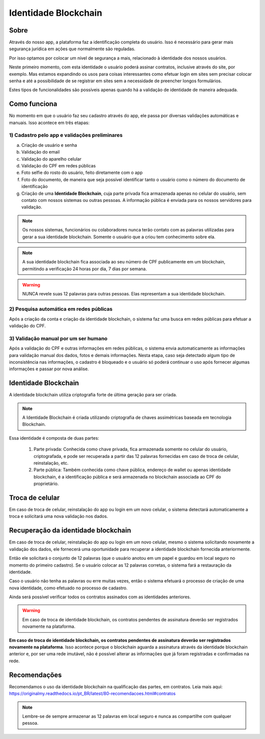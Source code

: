 Identidade Blockchain
=====================

=====
Sobre
=====

Através do nosso app, a plataforma faz a identificação completa do usuário. Isso é necessário para gerar mais segurança jurídica em ações que normalmente são reguladas.

Por isso optamos por colocar um nível de segurança a mais, relacionado à identidade dos nossos usuários. 

Neste primeiro momento, com esta identidade o usuário poderá assinar contratos, inclusive através do site, por exemplo. Mas estamos expandindo os usos para coisas interessantes como efetuar login em sites sem precisar colocar senha e até a possibilidade de se registrar em sites sem a necessidade de preencher longos formulários.

Estes tipos de funcionalidades são possíveis apenas quando há a validação de identidade de maneira adequada.

=============
Como funciona
=============

No momento em que o usuário faz seu cadastro através do app, ele passa por diversas validações automáticas e manuais. Isso acontece em três etapas:

1) Cadastro pelo app e validações preliminares
----------------------------------------------

a) Criação de usuário e senha
b) Validação do email
c) Validação do aparelho celular
d) Validação do CPF em redes públicas
e) Foto selfie do rosto do usuário, feito diretamente com o app
f) Foto do documento, de maneira que seja possível identificar tanto o usuário como o número do documento de identificação
g) Criação de uma **Identidade Blockchain**, cuja parte privada fica armazenada apenas no celular do usuário, sem contato com nossos sistemas ou outras pessoas. A informação pública é enviada para os nossos servidores para validação.

.. note:: Os nossos sistemas, funcionários ou colaboradores nunca terão contato com as palavras utilizadas para gerar a sua identidade blockchain. Somente o usuário que a criou tem conhecimento sobre ela.

.. note:: A sua identidade blockchain fica associada ao seu número de CPF publicamente em um blockchain, permitindo a verificação 24 horas por dia, 7 dias por semana.

.. warning:: NUNCA revele suas 12 palavras para outras pessoas. Elas representam a sua identidade blockchain.

2) Pesquisa automática em redes públicas
----------------------------------------

Após a criação da conta e criação da identidade blockchain, o sistema faz uma busca em redes públicas para efetuar a validação do CPF.

3) Validação manual por um ser humano
-------------------------------------

Após a validação do CPF e outras informações em redes públicas, o sistema envia automaticamente as informações para validação manual dos dados, fotos e demais informações. Nesta etapa, caso seja detectado algum tipo de inconsistência nas informações, o cadastro é bloqueado e o usuário só poderá continuar o uso após fornecer algumas informações e passar por nova análise.

=====================
Identidade Blockchain
=====================

A identidade blockchain utiliza criptografia forte de última geração para ser criada.

.. note:: A Identidade Blockchain é criada utilizando criptografia de chaves assimétricas baseada em tecnologia Blockchain.

Essa identidade é composta de duas partes:

  1) Parte privada: Conhecida como chave privada, fica armazenada somente no celular do usuário, criptografada, e pode ser recuperada a partir das 12 palavras fornecidas em caso de troca de celular, reinstalação, etc.
  
  2) Parte pública: Também conhecida como chave pública, endereço de wallet ou apenas identidade blockchain, é a identificação pública e será armazenada no blockchain associada ao CPF do proprietário.

================
Troca de celular
================

Em caso de troca de celular, reinstalação do app ou login em um novo celular, o sistema detectará automaticamente a troca e solicitará uma nova validação nos dados.

====================================
Recuperação da identidade blockchain
====================================

Em caso de troca de celular, reinstalação do app ou login em um novo celular, mesmo o sistema solicitando novamente a validação dos dados, ele fornecerá uma oportunidade para recuperar a identidade blockchain fornecida anteriormente.

Então ele solicitará o conjunto de 12 palavras (que o usuário anotou em um papel e guardou em local seguro no momento do primeiro cadastro). Se o usuário colocar as 12 palavras corretas, o sistema fará a restauração da identidade.

Caso o usuário não tenha as palavras ou erre muitas vezes, então o sistema efetuará o processo de criação de uma nova identidade, como efetuado no processo de cadastro.

Ainda será possível verificar todos os contratos assinados com as identidades anteriores.

.. warning:: Em caso de troca de identidade blockchain, os contratos pendentes de assinatura deverão ser registrados novamente na plataforma.

**Em caso de troca de identidade blockchain, os contratos pendentes de assinatura deverão ser registrados novamente na plataforma**. Isso acontece porque o blockchain aguarda a assinatura através da identidade blockchain anterior e, por ser uma rede imutável, não é possível alterar as informações que já foram registradas e confirmadas na rede.

=============
Recomendações
=============

Recomendamos o uso da identidade blockchain na qualificação das partes, em contratos. Leia mais aqui: https://originalmy.readthedocs.io/pt_BR/latest/80-recomendacoes.html#contratos

.. note:: Lembre-se de sempre armazenar as 12 palavras em local seguro e nunca as compartilhe com qualquer pessoa.

